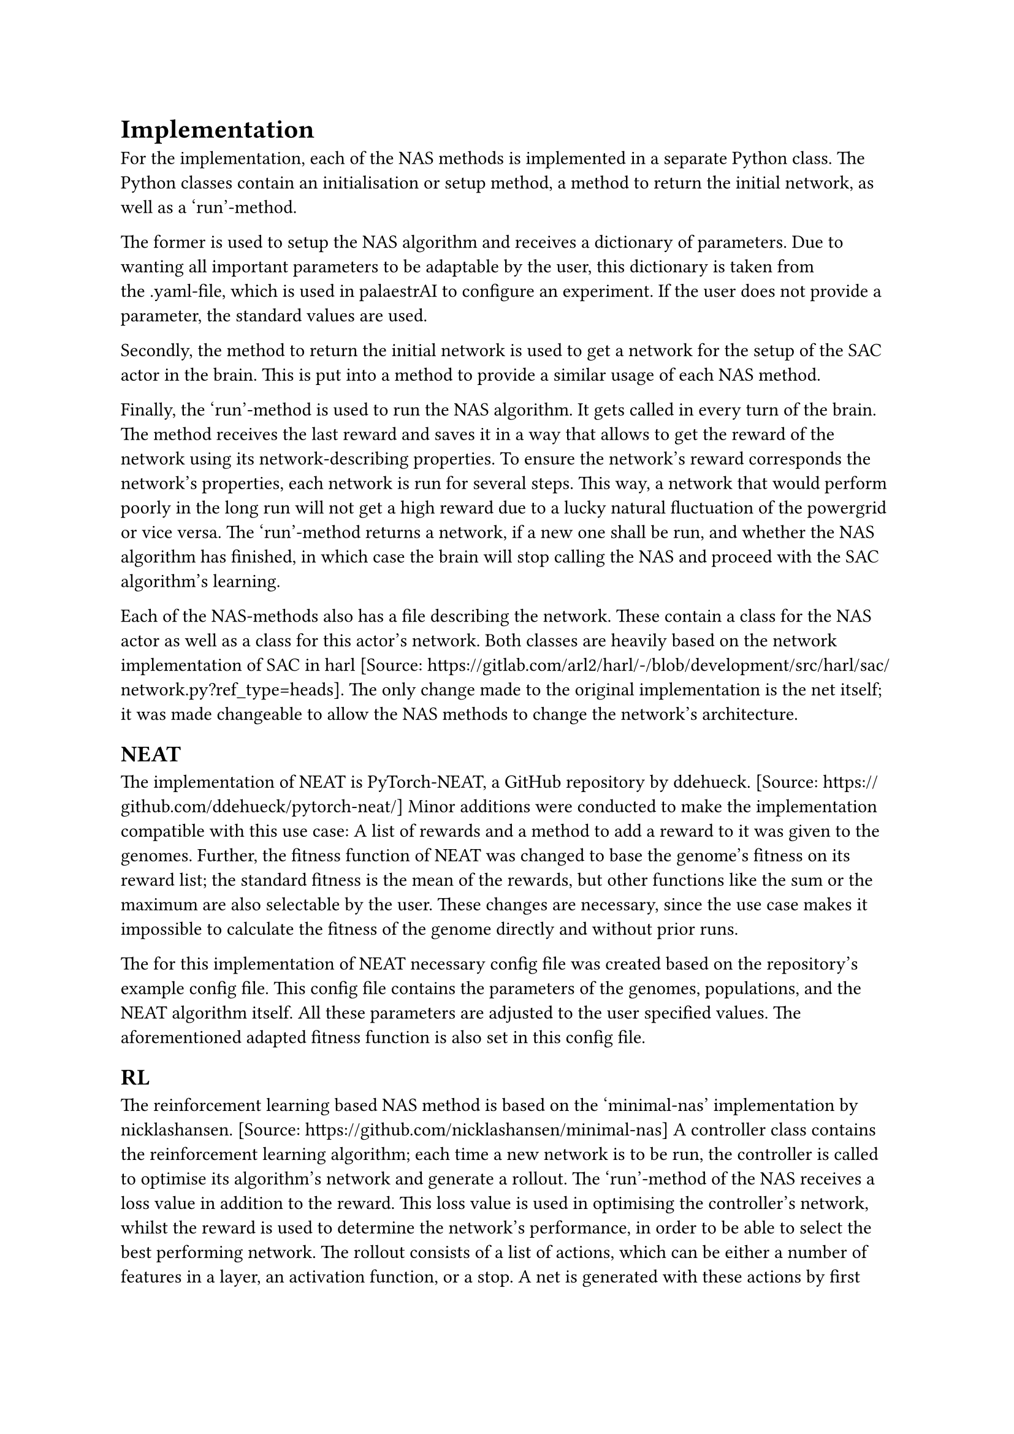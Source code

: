 = Implementation

For the implementation, each of the NAS methods is implemented in a separate Python class.
The Python classes contain an initialisation or setup method, a method to return the initial network, as well as a 'run'-method.

The former is used to setup the NAS algorithm and receives a dictionary of parameters.
Due to wanting all important parameters to be adaptable by the user, this dictionary is 
taken from the .yaml-file, which is used in palaestrAI to configure an experiment.
If the user does not provide a parameter, the standard values are used.

Secondly, the method to return the initial network is used to get a network for the setup of the SAC actor in the brain.
This is put into a method to provide a similar usage of each NAS method.

Finally, the 'run'-method is used to run the NAS algorithm. It gets called in every turn of the brain.
The method receives the last reward and saves it in a way that allows to get the reward of the network using its network-describing properties.
To ensure the network's reward corresponds the network's properties, each network is run for several steps.
This way, a network that would perform poorly in the long run will not get a high reward due to a lucky natural fluctuation of the powergrid or vice versa.
The 'run'-method returns a network, if a new one shall be run, and whether the NAS algorithm has finished, 
in which case the brain will stop calling the NAS and proceed with the SAC algorithm's learning.

Each of the NAS-methods also has a file describing the network. 
These contain a class for the NAS actor as well as a class for this actor's network.
Both classes are heavily based on the network implementation of SAC in harl [Source: https://gitlab.com/arl2/harl/-/blob/development/src/harl/sac/network.py?ref_type=heads]. 
The only change made to the original implementation is the net itself; it was made changeable to allow the NAS methods to change the network's architecture.


== NEAT

The implementation of NEAT is PyTorch-NEAT, a GitHub repository by ddehueck. [Source: https://github.com/ddehueck/pytorch-neat/]
Minor additions were conducted to make the implementation compatible with this use case:
A list of rewards and a method to add a reward to it was given to the genomes.
Further, the fitness function of NEAT was changed to base the genome's fitness on its reward list; the standard fitness is the mean of the rewards, but other functions like the sum or the maximum are also selectable by the user.
These changes are necessary, since the use case makes it impossible to calculate the fitness of the genome directly and without prior runs.

The for this implementation of NEAT necessary config file was created based on the repository's example config file.
This config file contains the parameters of the genomes, populations, and the NEAT algorithm itself.
All these parameters are adjusted to the user specified values. The aforementioned adapted fitness function is also set in this config file.

== RL

The reinforcement learning based NAS method is based on the 'minimal-nas' implementation by nicklashansen. [Source: https://github.com/nicklashansen/minimal-nas]
A controller class contains the reinforcement learning algorithm; each time a new network is to be run, 
the controller is called to optimise its algorithm's network and generate a rollout.
The 'run'-method of the NAS receives a loss value in addition to the reward.
This loss value is used in optimising the controller's network, whilst the reward is used to determine the network's performance, in order to be able to select the best performing network.
The rollout consists of a list of actions, which can be either a number of features in a layer, an activation function, or a stop.
A net is generated with these actions by first adding an input layer, then iterating over the actions and adding the corresponding layer or stopping respectively and finally adding an output layer.

== BO

The Bayesian Optimisation NAS method is based on the python 'bayesian-optimization' implementation. [Source: https://github.com/bayesian-optimization/BayesianOptimization]
For BO, a function to optimise -- the black box function -- is needed.
In order to let BO generate a usable network, it has to be encoded in a way that it can be used as suck a black box function.
In this use case, the network is encoded as six parameters each reaching from 0 to 256, depicting the number of features in the corresponding layer.
A 0 means that the layer is skipped. 
The reward of each network is used to tell BO how well the network performed, which in turn uses the info to step the search in the right direction and propose a net set of parameters for the black box function and network respectively.
